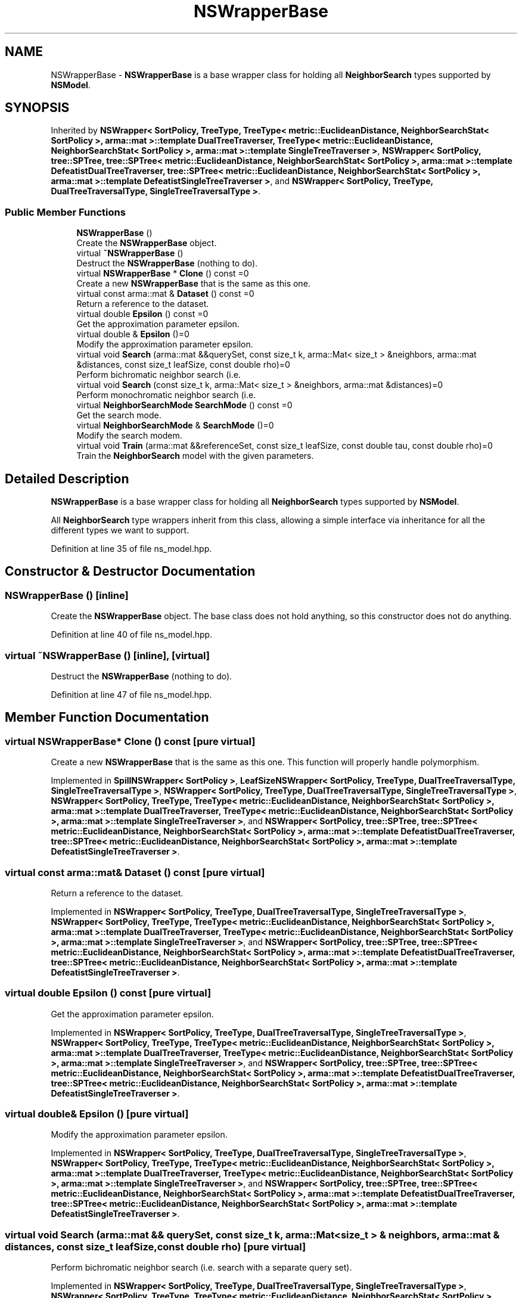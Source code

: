 .TH "NSWrapperBase" 3 "Sun Jun 20 2021" "Version 3.4.2" "mlpack" \" -*- nroff -*-
.ad l
.nh
.SH NAME
NSWrapperBase \- \fBNSWrapperBase\fP is a base wrapper class for holding all \fBNeighborSearch\fP types supported by \fBNSModel\fP\&.  

.SH SYNOPSIS
.br
.PP
.PP
Inherited by \fBNSWrapper< SortPolicy, TreeType, TreeType< metric::EuclideanDistance, NeighborSearchStat< SortPolicy >, arma::mat >::template DualTreeTraverser, TreeType< metric::EuclideanDistance, NeighborSearchStat< SortPolicy >, arma::mat >::template SingleTreeTraverser >\fP, \fBNSWrapper< SortPolicy, tree::SPTree, tree::SPTree< metric::EuclideanDistance, NeighborSearchStat< SortPolicy >, arma::mat >::template DefeatistDualTreeTraverser, tree::SPTree< metric::EuclideanDistance, NeighborSearchStat< SortPolicy >, arma::mat >::template DefeatistSingleTreeTraverser >\fP, and \fBNSWrapper< SortPolicy, TreeType, DualTreeTraversalType, SingleTreeTraversalType >\fP\&.
.SS "Public Member Functions"

.in +1c
.ti -1c
.RI "\fBNSWrapperBase\fP ()"
.br
.RI "Create the \fBNSWrapperBase\fP object\&. "
.ti -1c
.RI "virtual \fB~NSWrapperBase\fP ()"
.br
.RI "Destruct the \fBNSWrapperBase\fP (nothing to do)\&. "
.ti -1c
.RI "virtual \fBNSWrapperBase\fP * \fBClone\fP () const =0"
.br
.RI "Create a new \fBNSWrapperBase\fP that is the same as this one\&. "
.ti -1c
.RI "virtual const arma::mat & \fBDataset\fP () const =0"
.br
.RI "Return a reference to the dataset\&. "
.ti -1c
.RI "virtual double \fBEpsilon\fP () const =0"
.br
.RI "Get the approximation parameter epsilon\&. "
.ti -1c
.RI "virtual double & \fBEpsilon\fP ()=0"
.br
.RI "Modify the approximation parameter epsilon\&. "
.ti -1c
.RI "virtual void \fBSearch\fP (arma::mat &&querySet, const size_t k, arma::Mat< size_t > &neighbors, arma::mat &distances, const size_t leafSize, const double rho)=0"
.br
.RI "Perform bichromatic neighbor search (i\&.e\&. "
.ti -1c
.RI "virtual void \fBSearch\fP (const size_t k, arma::Mat< size_t > &neighbors, arma::mat &distances)=0"
.br
.RI "Perform monochromatic neighbor search (i\&.e\&. "
.ti -1c
.RI "virtual \fBNeighborSearchMode\fP \fBSearchMode\fP () const =0"
.br
.RI "Get the search mode\&. "
.ti -1c
.RI "virtual \fBNeighborSearchMode\fP & \fBSearchMode\fP ()=0"
.br
.RI "Modify the search modem\&. "
.ti -1c
.RI "virtual void \fBTrain\fP (arma::mat &&referenceSet, const size_t leafSize, const double tau, const double rho)=0"
.br
.RI "Train the \fBNeighborSearch\fP model with the given parameters\&. "
.in -1c
.SH "Detailed Description"
.PP 
\fBNSWrapperBase\fP is a base wrapper class for holding all \fBNeighborSearch\fP types supported by \fBNSModel\fP\&. 

All \fBNeighborSearch\fP type wrappers inherit from this class, allowing a simple interface via inheritance for all the different types we want to support\&. 
.PP
Definition at line 35 of file ns_model\&.hpp\&.
.SH "Constructor & Destructor Documentation"
.PP 
.SS "\fBNSWrapperBase\fP ()\fC [inline]\fP"

.PP
Create the \fBNSWrapperBase\fP object\&. The base class does not hold anything, so this constructor does not do anything\&. 
.PP
Definition at line 40 of file ns_model\&.hpp\&.
.SS "virtual ~\fBNSWrapperBase\fP ()\fC [inline]\fP, \fC [virtual]\fP"

.PP
Destruct the \fBNSWrapperBase\fP (nothing to do)\&. 
.PP
Definition at line 47 of file ns_model\&.hpp\&.
.SH "Member Function Documentation"
.PP 
.SS "virtual \fBNSWrapperBase\fP* Clone () const\fC [pure virtual]\fP"

.PP
Create a new \fBNSWrapperBase\fP that is the same as this one\&. This function will properly handle polymorphism\&. 
.PP
Implemented in \fBSpillNSWrapper< SortPolicy >\fP, \fBLeafSizeNSWrapper< SortPolicy, TreeType, DualTreeTraversalType, SingleTreeTraversalType >\fP, \fBNSWrapper< SortPolicy, TreeType, DualTreeTraversalType, SingleTreeTraversalType >\fP, \fBNSWrapper< SortPolicy, TreeType, TreeType< metric::EuclideanDistance, NeighborSearchStat< SortPolicy >, arma::mat >::template DualTreeTraverser, TreeType< metric::EuclideanDistance, NeighborSearchStat< SortPolicy >, arma::mat >::template SingleTreeTraverser >\fP, and \fBNSWrapper< SortPolicy, tree::SPTree, tree::SPTree< metric::EuclideanDistance, NeighborSearchStat< SortPolicy >, arma::mat >::template DefeatistDualTreeTraverser, tree::SPTree< metric::EuclideanDistance, NeighborSearchStat< SortPolicy >, arma::mat >::template DefeatistSingleTreeTraverser >\fP\&.
.SS "virtual const arma::mat& Dataset () const\fC [pure virtual]\fP"

.PP
Return a reference to the dataset\&. 
.PP
Implemented in \fBNSWrapper< SortPolicy, TreeType, DualTreeTraversalType, SingleTreeTraversalType >\fP, \fBNSWrapper< SortPolicy, TreeType, TreeType< metric::EuclideanDistance, NeighborSearchStat< SortPolicy >, arma::mat >::template DualTreeTraverser, TreeType< metric::EuclideanDistance, NeighborSearchStat< SortPolicy >, arma::mat >::template SingleTreeTraverser >\fP, and \fBNSWrapper< SortPolicy, tree::SPTree, tree::SPTree< metric::EuclideanDistance, NeighborSearchStat< SortPolicy >, arma::mat >::template DefeatistDualTreeTraverser, tree::SPTree< metric::EuclideanDistance, NeighborSearchStat< SortPolicy >, arma::mat >::template DefeatistSingleTreeTraverser >\fP\&.
.SS "virtual double Epsilon () const\fC [pure virtual]\fP"

.PP
Get the approximation parameter epsilon\&. 
.PP
Implemented in \fBNSWrapper< SortPolicy, TreeType, DualTreeTraversalType, SingleTreeTraversalType >\fP, \fBNSWrapper< SortPolicy, TreeType, TreeType< metric::EuclideanDistance, NeighborSearchStat< SortPolicy >, arma::mat >::template DualTreeTraverser, TreeType< metric::EuclideanDistance, NeighborSearchStat< SortPolicy >, arma::mat >::template SingleTreeTraverser >\fP, and \fBNSWrapper< SortPolicy, tree::SPTree, tree::SPTree< metric::EuclideanDistance, NeighborSearchStat< SortPolicy >, arma::mat >::template DefeatistDualTreeTraverser, tree::SPTree< metric::EuclideanDistance, NeighborSearchStat< SortPolicy >, arma::mat >::template DefeatistSingleTreeTraverser >\fP\&.
.SS "virtual double& Epsilon ()\fC [pure virtual]\fP"

.PP
Modify the approximation parameter epsilon\&. 
.PP
Implemented in \fBNSWrapper< SortPolicy, TreeType, DualTreeTraversalType, SingleTreeTraversalType >\fP, \fBNSWrapper< SortPolicy, TreeType, TreeType< metric::EuclideanDistance, NeighborSearchStat< SortPolicy >, arma::mat >::template DualTreeTraverser, TreeType< metric::EuclideanDistance, NeighborSearchStat< SortPolicy >, arma::mat >::template SingleTreeTraverser >\fP, and \fBNSWrapper< SortPolicy, tree::SPTree, tree::SPTree< metric::EuclideanDistance, NeighborSearchStat< SortPolicy >, arma::mat >::template DefeatistDualTreeTraverser, tree::SPTree< metric::EuclideanDistance, NeighborSearchStat< SortPolicy >, arma::mat >::template DefeatistSingleTreeTraverser >\fP\&.
.SS "virtual void Search (arma::mat && querySet, const size_t k, arma::Mat< size_t > & neighbors, arma::mat & distances, const size_t leafSize, const double rho)\fC [pure virtual]\fP"

.PP
Perform bichromatic neighbor search (i\&.e\&. search with a separate query set)\&. 
.PP
Implemented in \fBNSWrapper< SortPolicy, TreeType, DualTreeTraversalType, SingleTreeTraversalType >\fP, \fBNSWrapper< SortPolicy, TreeType, TreeType< metric::EuclideanDistance, NeighborSearchStat< SortPolicy >, arma::mat >::template DualTreeTraverser, TreeType< metric::EuclideanDistance, NeighborSearchStat< SortPolicy >, arma::mat >::template SingleTreeTraverser >\fP, \fBNSWrapper< SortPolicy, tree::SPTree, tree::SPTree< metric::EuclideanDistance, NeighborSearchStat< SortPolicy >, arma::mat >::template DefeatistDualTreeTraverser, tree::SPTree< metric::EuclideanDistance, NeighborSearchStat< SortPolicy >, arma::mat >::template DefeatistSingleTreeTraverser >\fP, \fBLeafSizeNSWrapper< SortPolicy, TreeType, DualTreeTraversalType, SingleTreeTraversalType >\fP, and \fBSpillNSWrapper< SortPolicy >\fP\&.
.SS "virtual void Search (const size_t k, arma::Mat< size_t > & neighbors, arma::mat & distances)\fC [pure virtual]\fP"

.PP
Perform monochromatic neighbor search (i\&.e\&. use the reference set as the query set)\&. 
.PP
Implemented in \fBNSWrapper< SortPolicy, TreeType, DualTreeTraversalType, SingleTreeTraversalType >\fP, \fBNSWrapper< SortPolicy, TreeType, TreeType< metric::EuclideanDistance, NeighborSearchStat< SortPolicy >, arma::mat >::template DualTreeTraverser, TreeType< metric::EuclideanDistance, NeighborSearchStat< SortPolicy >, arma::mat >::template SingleTreeTraverser >\fP, and \fBNSWrapper< SortPolicy, tree::SPTree, tree::SPTree< metric::EuclideanDistance, NeighborSearchStat< SortPolicy >, arma::mat >::template DefeatistDualTreeTraverser, tree::SPTree< metric::EuclideanDistance, NeighborSearchStat< SortPolicy >, arma::mat >::template DefeatistSingleTreeTraverser >\fP\&.
.SS "virtual \fBNeighborSearchMode\fP SearchMode () const\fC [pure virtual]\fP"

.PP
Get the search mode\&. 
.PP
Implemented in \fBNSWrapper< SortPolicy, TreeType, DualTreeTraversalType, SingleTreeTraversalType >\fP, \fBNSWrapper< SortPolicy, TreeType, TreeType< metric::EuclideanDistance, NeighborSearchStat< SortPolicy >, arma::mat >::template DualTreeTraverser, TreeType< metric::EuclideanDistance, NeighborSearchStat< SortPolicy >, arma::mat >::template SingleTreeTraverser >\fP, and \fBNSWrapper< SortPolicy, tree::SPTree, tree::SPTree< metric::EuclideanDistance, NeighborSearchStat< SortPolicy >, arma::mat >::template DefeatistDualTreeTraverser, tree::SPTree< metric::EuclideanDistance, NeighborSearchStat< SortPolicy >, arma::mat >::template DefeatistSingleTreeTraverser >\fP\&.
.SS "virtual \fBNeighborSearchMode\fP& SearchMode ()\fC [pure virtual]\fP"

.PP
Modify the search modem\&. 
.PP
Implemented in \fBNSWrapper< SortPolicy, TreeType, DualTreeTraversalType, SingleTreeTraversalType >\fP, \fBNSWrapper< SortPolicy, TreeType, TreeType< metric::EuclideanDistance, NeighborSearchStat< SortPolicy >, arma::mat >::template DualTreeTraverser, TreeType< metric::EuclideanDistance, NeighborSearchStat< SortPolicy >, arma::mat >::template SingleTreeTraverser >\fP, and \fBNSWrapper< SortPolicy, tree::SPTree, tree::SPTree< metric::EuclideanDistance, NeighborSearchStat< SortPolicy >, arma::mat >::template DefeatistDualTreeTraverser, tree::SPTree< metric::EuclideanDistance, NeighborSearchStat< SortPolicy >, arma::mat >::template DefeatistSingleTreeTraverser >\fP\&.
.SS "virtual void Train (arma::mat && referenceSet, const size_t leafSize, const double tau, const double rho)\fC [pure virtual]\fP"

.PP
Train the \fBNeighborSearch\fP model with the given parameters\&. 
.PP
Implemented in \fBNSWrapper< SortPolicy, TreeType, DualTreeTraversalType, SingleTreeTraversalType >\fP, \fBNSWrapper< SortPolicy, TreeType, TreeType< metric::EuclideanDistance, NeighborSearchStat< SortPolicy >, arma::mat >::template DualTreeTraverser, TreeType< metric::EuclideanDistance, NeighborSearchStat< SortPolicy >, arma::mat >::template SingleTreeTraverser >\fP, \fBNSWrapper< SortPolicy, tree::SPTree, tree::SPTree< metric::EuclideanDistance, NeighborSearchStat< SortPolicy >, arma::mat >::template DefeatistDualTreeTraverser, tree::SPTree< metric::EuclideanDistance, NeighborSearchStat< SortPolicy >, arma::mat >::template DefeatistSingleTreeTraverser >\fP, \fBLeafSizeNSWrapper< SortPolicy, TreeType, DualTreeTraversalType, SingleTreeTraversalType >\fP, and \fBSpillNSWrapper< SortPolicy >\fP\&.

.SH "Author"
.PP 
Generated automatically by Doxygen for mlpack from the source code\&.
